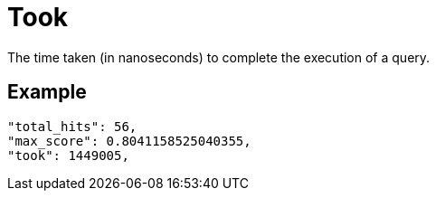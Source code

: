 = Took

The time taken (in nanoseconds) to complete the execution of a query.

== Example

[source,json]
----
"total_hits": 56,
"max_score": 0.8041158525040355,
"took": 1449005,
----